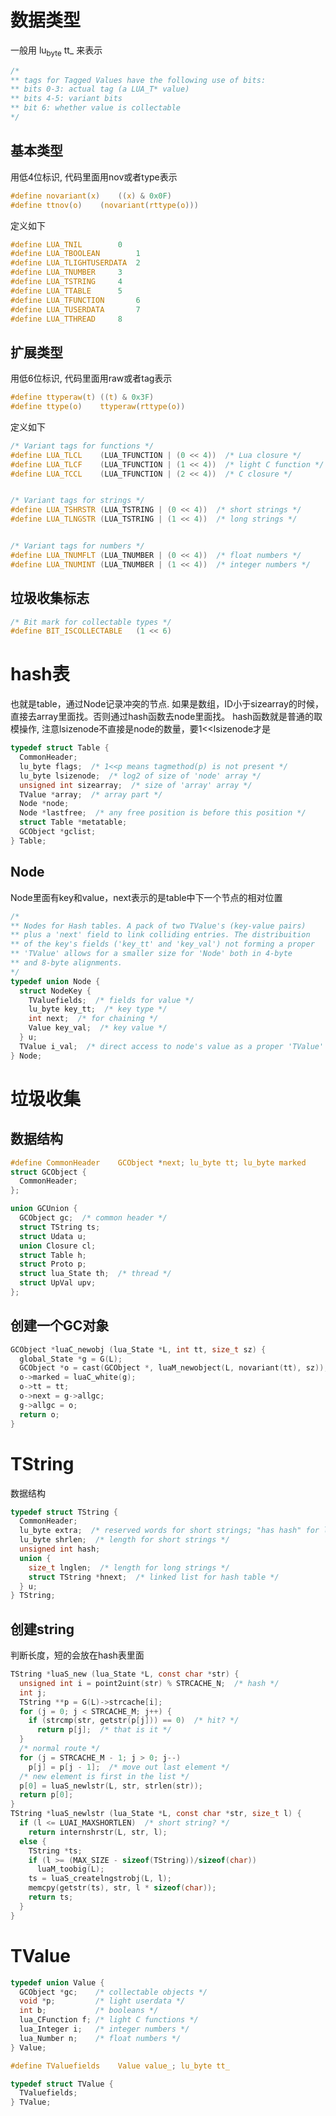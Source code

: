 * 数据类型
一般用 lu_byte tt_ 来表示
#+BEGIN_SRC C
/*
** tags for Tagged Values have the following use of bits:
** bits 0-3: actual tag (a LUA_T* value)
** bits 4-5: variant bits
** bit 6: whether value is collectable
*/
#+END_SRC

** 基本类型
用低4位标识, 代码里面用nov或者type表示
#+BEGIN_SRC C
#define novariant(x)	((x) & 0x0F)
#define ttnov(o)	(novariant(rttype(o)))
#+END_SRC

定义如下
#+BEGIN_SRC C
#define LUA_TNIL		0
#define LUA_TBOOLEAN		1
#define LUA_TLIGHTUSERDATA	2
#define LUA_TNUMBER		3
#define LUA_TSTRING		4
#define LUA_TTABLE		5
#define LUA_TFUNCTION		6
#define LUA_TUSERDATA		7
#define LUA_TTHREAD		8
#+END_SRC

** 扩展类型
用低6位标识, 代码里面用raw或者tag表示
#+BEGIN_SRC C
#define ttyperaw(t)	((t) & 0x3F)
#define ttype(o)	ttyperaw(rttype(o))
#+END_SRC

定义如下
#+BEGIN_SRC C
/* Variant tags for functions */
#define LUA_TLCL	(LUA_TFUNCTION | (0 << 4))  /* Lua closure */
#define LUA_TLCF	(LUA_TFUNCTION | (1 << 4))  /* light C function */
#define LUA_TCCL	(LUA_TFUNCTION | (2 << 4))  /* C closure */


/* Variant tags for strings */
#define LUA_TSHRSTR	(LUA_TSTRING | (0 << 4))  /* short strings */
#define LUA_TLNGSTR	(LUA_TSTRING | (1 << 4))  /* long strings */


/* Variant tags for numbers */
#define LUA_TNUMFLT	(LUA_TNUMBER | (0 << 4))  /* float numbers */
#define LUA_TNUMINT	(LUA_TNUMBER | (1 << 4))  /* integer numbers */
#+END_SRC

** 垃圾收集标志
#+BEGIN_SRC C
/* Bit mark for collectable types */
#define BIT_ISCOLLECTABLE	(1 << 6)
#+END_SRC

* hash表
也就是table，通过Node记录冲突的节点. 如果是数组，ID小于sizearray的时候，直接去array里面找。否则通过hash函数去node里面找。
hash函数就是普通的取模操作, 注意lsizenode不直接是node的数量，要1<<lsizenode才是
#+BEGIN_SRC C
typedef struct Table {
  CommonHeader;
  lu_byte flags;  /* 1<<p means tagmethod(p) is not present */
  lu_byte lsizenode;  /* log2 of size of 'node' array */
  unsigned int sizearray;  /* size of 'array' array */
  TValue *array;  /* array part */
  Node *node;
  Node *lastfree;  /* any free position is before this position */
  struct Table *metatable;
  GCObject *gclist;
} Table;
#+END_SRC

** Node
Node里面有key和value，next表示的是table中下一个节点的相对位置
#+BEGIN_SRC C
/*
** Nodes for Hash tables. A pack of two TValue's (key-value pairs)
** plus a 'next' field to link colliding entries. The distribuition
** of the key's fields ('key_tt' and 'key_val') not forming a proper
** 'TValue' allows for a smaller size for 'Node' both in 4-byte
** and 8-byte alignments.
*/
typedef union Node {
  struct NodeKey {
    TValuefields;  /* fields for value */
    lu_byte key_tt;  /* key type */
    int next;  /* for chaining */
    Value key_val;  /* key value */
  } u;
  TValue i_val;  /* direct access to node's value as a proper 'TValue' */
} Node;
#+END_SRC

* 垃圾收集
** 数据结构
#+BEGIN_SRC C
#define CommonHeader	GCObject *next; lu_byte tt; lu_byte marked
struct GCObject {
  CommonHeader;
};

union GCUnion {
  GCObject gc;  /* common header */
  struct TString ts;
  struct Udata u;
  union Closure cl;
  struct Table h;
  struct Proto p;
  struct lua_State th;  /* thread */
  struct UpVal upv;
};
#+END_SRC

** 创建一个GC对象
#+BEGIN_SRC C
GCObject *luaC_newobj (lua_State *L, int tt, size_t sz) {
  global_State *g = G(L);
  GCObject *o = cast(GCObject *, luaM_newobject(L, novariant(tt), sz));
  o->marked = luaC_white(g);
  o->tt = tt;
  o->next = g->allgc;
  g->allgc = o;
  return o;
}
#+END_SRC

* TString
数据结构
#+BEGIN_SRC C
typedef struct TString {
  CommonHeader;
  lu_byte extra;  /* reserved words for short strings; "has hash" for longs */
  lu_byte shrlen;  /* length for short strings */
  unsigned int hash;
  union {
    size_t lnglen;  /* length for long strings */
    struct TString *hnext;  /* linked list for hash table */
  } u;
} TString;
#+END_SRC

** 创建string
判断长度，短的会放在hash表里面
#+BEGIN_SRC C
TString *luaS_new (lua_State *L, const char *str) {
  unsigned int i = point2uint(str) % STRCACHE_N;  /* hash */
  int j;
  TString **p = G(L)->strcache[i];
  for (j = 0; j < STRCACHE_M; j++) {
    if (strcmp(str, getstr(p[j])) == 0)  /* hit? */
      return p[j];  /* that is it */
  }
  /* normal route */
  for (j = STRCACHE_M - 1; j > 0; j--)
    p[j] = p[j - 1];  /* move out last element */
  /* new element is first in the list */
  p[0] = luaS_newlstr(L, str, strlen(str));
  return p[0];
}
TString *luaS_newlstr (lua_State *L, const char *str, size_t l) {
  if (l <= LUAI_MAXSHORTLEN)  /* short string? */
    return internshrstr(L, str, l);
  else {
    TString *ts;
    if (l >= (MAX_SIZE - sizeof(TString))/sizeof(char))
      luaM_toobig(L);
    ts = luaS_createlngstrobj(L, l);
    memcpy(getstr(ts), str, l * sizeof(char));
    return ts;
  }
}
#+END_SRC

* TValue
#+BEGIN_SRC C
typedef union Value {
  GCObject *gc;    /* collectable objects */
  void *p;         /* light userdata */
  int b;           /* booleans */
  lua_CFunction f; /* light C functions */
  lua_Integer i;   /* integer numbers */
  lua_Number n;    /* float numbers */
} Value;

#define TValuefields	Value value_; lu_byte tt_

typedef struct TValue {
  TValuefields;
} TValue;
#+END_SRC
